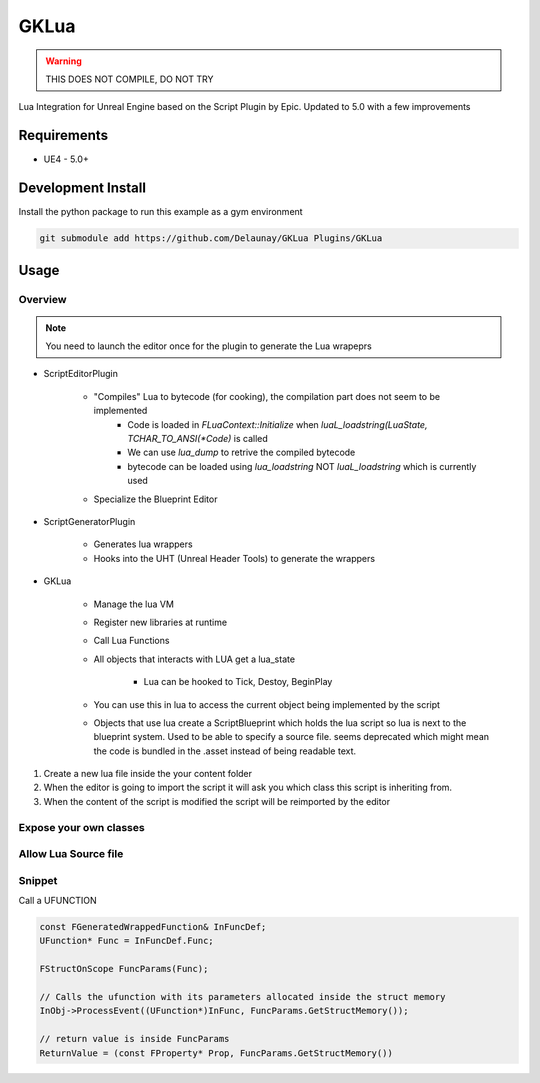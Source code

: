GKLua
=====

.. warning::

   THIS DOES NOT COMPILE, DO NOT TRY


Lua Integration for Unreal Engine based on the Script Plugin by Epic.
Updated to 5.0 with a few improvements

Requirements
~~~~~~~~~~~~

* UE4 - 5.0+

Development Install
~~~~~~~~~~~~~~~~~~~

Install the python package to run this example as a gym environment

.. code-block:: bash

   git submodule add https://github.com/Delaunay/GKLua Plugins/GKLua


Usage
~~~~~

Overview
--------

.. note::

   You need to launch the editor once for the plugin to generate the Lua wrapeprs

* ScriptEditorPlugin

   * "Compiles" Lua to bytecode (for cooking), the compilation part does not seem to be implemented
      * Code is loaded in `FLuaContext::Initialize` when `luaL_loadstring(LuaState, TCHAR_TO_ANSI(*Code)` is called
      * We can use `lua_dump` to retrive the compiled bytecode
      * bytecode can be loaded using `lua_loadstring` NOT `luaL_loadstring` which is currently used

   * Specialize the Blueprint Editor

* ScriptGeneratorPlugin

   * Generates lua wrappers
   * Hooks into the UHT (Unreal Header Tools) to generate the wrappers

* GKLua

   * Manage the lua VM
   * Register new libraries at runtime
   * Call Lua Functions
   * All objects that interacts with LUA get a lua_state

      * Lua can be hooked to Tick, Destoy, BeginPlay

   * You can use this in lua to access the current object being implemented by the script

   * Objects that use lua create a ScriptBlueprint which holds the lua script
     so lua is next to the blueprint system. Used to be able to specify a source file.
     seems deprecated which might mean the code is bundled in the .asset instead of being
     readable text.



1. Create a new lua file inside the your content folder
2. When the editor is going to import the script it will ask you which
   class this script is inheriting from.
3. When the content of the script is modified the script will be reimported by the editor

Expose your own classes
-----------------------


Allow Lua Source file
---------------------


Snippet
-------

Call a UFUNCTION

.. code-block::


    const FGeneratedWrappedFunction& InFuncDef;
    UFunction* Func = InFuncDef.Func;

    FStructOnScope FuncParams(Func);

    // Calls the ufunction with its parameters allocated inside the struct memory
    InObj->ProcessEvent((UFunction*)InFunc, FuncParams.GetStructMemory());

    // return value is inside FuncParams
    ReturnValue = (const FProperty* Prop, FuncParams.GetStructMemory())


